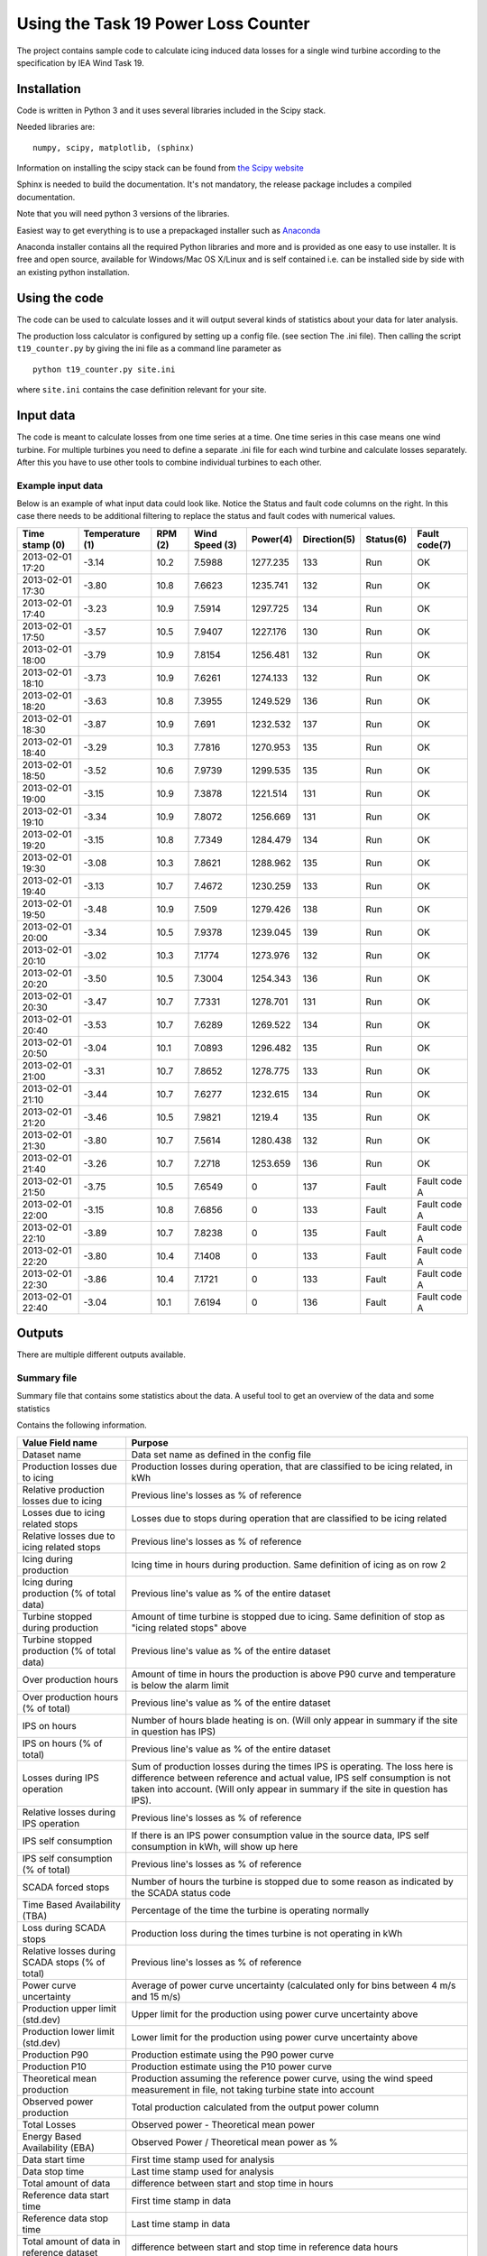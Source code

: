 ####################################
Using the Task 19 Power Loss Counter
####################################

The project contains sample code to calculate icing induced data losses for a single wind turbine according to the specification by IEA Wind Task 19.

************
Installation 
************

Code is written in Python 3 and it uses several libraries included in the Scipy stack. 

Needed libraries are: ::
    
    numpy, scipy, matplotlib, (sphinx)

Information on installing the scipy stack can be found from `the Scipy website <http://www.scipy.org/install.html>`_

Sphinx is needed to build the documentation. It's not mandatory, the release package includes a compiled documentation.

Note that you will need python 3 versions of the libraries.

Easiest way to get everything is to use a prepackaged installer such as `Anaconda <http://www.anaconda.com>`_

Anaconda installer contains all the required Python libraries and more and is provided as one easy to use installer. It is free and open source, available for Windows/Mac OS X/Linux and is self contained i.e. can be installed side by side with an existing python installation.

.. _use:

**************
Using the code
**************

The code can be used to calculate losses and it will output several kinds of statistics about your data for later analysis.

The production loss calculator is configured by setting up a config file. (see section The .ini file). Then calling the script ``t19_counter.py`` by giving the ini file as a command line parameter as ::

    python t19_counter.py site.ini

where ``site.ini`` contains the case definition relevant for your site.

**********
Input data
**********

The code is meant to calculate losses from one time series at a time. One time series in this case means one wind turbine. For multiple turbines you need to define a separate .ini file for each wind turbine and calculate losses separately. After this you have to use other tools to combine individual turbines to each other.

.. _input-data-example:

==================
Example input data
==================

Below is an example of what input data could look like. Notice the Status and fault code columns on the right. In this case there needs to be additional filtering to replace the status and fault codes with numerical values.

=================   ===============   ========   ===============   =========   ============   =========   =============
Time stamp (0)      Temperature (1)   RPM (2)     Wind Speed (3)   Power(4)    Direction(5)   Status(6)   Fault code(7)
=================   ===============   ========   ===============   =========   ============   =========   =============
2013-02-01 17:20    -3.14             10.2       7.5988            1277.235    133            Run         OK
2013-02-01 17:30    -3.80             10.8       7.6623            1235.741    132            Run         OK
2013-02-01 17:40    -3.23             10.9       7.5914            1297.725    134            Run         OK
2013-02-01 17:50    -3.57             10.5       7.9407            1227.176    130            Run         OK
2013-02-01 18:00    -3.79             10.9       7.8154            1256.481    132            Run         OK
2013-02-01 18:10    -3.73             10.9       7.6261            1274.133    132            Run         OK
2013-02-01 18:20    -3.63             10.8       7.3955            1249.529    136            Run         OK
2013-02-01 18:30    -3.87             10.9       7.691             1232.532    137            Run         OK
2013-02-01 18:40    -3.29             10.3       7.7816            1270.953    135            Run         OK
2013-02-01 18:50    -3.52             10.6       7.9739            1299.535    135            Run         OK
2013-02-01 19:00    -3.15             10.9       7.3878            1221.514    131            Run         OK
2013-02-01 19:10    -3.34             10.9       7.8072            1256.669    131            Run         OK
2013-02-01 19:20    -3.15             10.8       7.7349            1284.479    134            Run         OK
2013-02-01 19:30    -3.08             10.3       7.8621            1288.962    135            Run         OK
2013-02-01 19:40    -3.13             10.7       7.4672            1230.259    133            Run         OK
2013-02-01 19:50    -3.48             10.9       7.509             1279.426    138            Run         OK
2013-02-01 20:00    -3.34             10.5       7.9378            1239.045    139            Run         OK
2013-02-01 20:10    -3.02             10.3       7.1774            1273.976    132            Run         OK
2013-02-01 20:20    -3.50             10.5       7.3004            1254.343    136            Run         OK
2013-02-01 20:30    -3.47             10.7       7.7331            1278.701    131            Run         OK
2013-02-01 20:40    -3.53             10.7       7.6289            1269.522    134            Run         OK
2013-02-01 20:50    -3.04             10.1       7.0893            1296.482    135            Run         OK
2013-02-01 21:00    -3.31             10.7       7.8652            1278.775    133            Run         OK
2013-02-01 21:10    -3.44             10.7       7.6277            1232.615    134            Run         OK
2013-02-01 21:20    -3.46             10.5       7.9821            1219.4      135            Run         OK
2013-02-01 21:30    -3.80             10.7       7.5614            1280.438    132            Run         OK
2013-02-01 21:40    -3.26             10.7       7.2718            1253.659    136            Run         OK
2013-02-01 21:50    -3.75             10.5       7.6549            0           137            Fault       Fault code A
2013-02-01 22:00    -3.15             10.8       7.6856            0           133            Fault       Fault code A
2013-02-01 22:10    -3.89             10.7       7.8238            0           135            Fault       Fault code A
2013-02-01 22:20    -3.80             10.4       7.1408            0           133            Fault       Fault code A
2013-02-01 22:30    -3.86             10.4       7.1721            0           133            Fault       Fault code A
2013-02-01 22:40    -3.04             10.1       7.6194            0           136            Fault       Fault code A
=================   ===============   ========   ===============   =========   ============   =========   =============



*******
Outputs
*******

There are multiple different outputs available.

============
Summary file
============

Summary file that contains some statistics about the data. A useful tool to get an overview of the data and some statistics

Contains the following information.

.. tabularcolumns:: |\Y{0.2}|\Y{0.8}|

+------------------------------------------------+---------------------------------------------------------------------+
|Value Field name                                |  Purpose                                                            |
+================================================+=====================================================================+
|Dataset name                                    |  Data set name as defined in the config file                        |
+------------------------------------------------+---------------------------------------------------------------------+
|Production losses due to icing                  |  Production losses during operation, that are classified to be      |
|                                                |  icing related, in kWh                                              |
+------------------------------------------------+---------------------------------------------------------------------+
|Relative production losses due to icing         |  Previous line's losses as % of reference                           |
+------------------------------------------------+---------------------------------------------------------------------+
|Losses due to icing related stops               |  Losses due to stops during operation that are classified to be     |
|                                                |  icing related                                                      |
+------------------------------------------------+---------------------------------------------------------------------+
|Relative losses due to icing related stops      |  Previous line's losses as % of reference                           |
+------------------------------------------------+---------------------------------------------------------------------+
|Icing during production                         |  Icing time in hours during production.                             |
|                                                |  Same definition of icing as on row 2                               |
+------------------------------------------------+---------------------------------------------------------------------+
|Icing during production (% of total data)       |  Previous line's value as % of the entire dataset                   |
+------------------------------------------------+---------------------------------------------------------------------+
|Turbine stopped during production               |  Amount of time turbine is stopped due to icing. Same definition    |
|                                                |  of stop as "icing related stops" above                             |
+------------------------------------------------+---------------------------------------------------------------------+
|Turbine stopped production (% of total data)    |  Previous line's value as % of the entire dataset                   |
+------------------------------------------------+---------------------------------------------------------------------+
|Over production hours                           |  Amount of time in hours the production is above P90 curve          |
|                                                |  and temperature is below the alarm limit                           |
+------------------------------------------------+---------------------------------------------------------------------+
|Over production hours (% of total)              |  Previous line's value as % of the entire dataset                   |
+------------------------------------------------+---------------------------------------------------------------------+
|IPS on hours                                    |  Number of hours blade heating is on.                               |
|                                                |  (Will only appear in summary if the site in question has IPS)      |
+------------------------------------------------+---------------------------------------------------------------------+
|IPS on hours (% of total)                       |  Previous line's value as % of the entire dataset                   |
+------------------------------------------------+---------------------------------------------------------------------+
|Losses during IPS operation                     |  Sum of production losses during the times IPS is operating.        |
|                                                |  The loss here is difference between reference and actual value,    |
|                                                |  IPS self consumption is not taken into account.                    |
|                                                |  (Will only appear in summary if the site in question has IPS).     |
+------------------------------------------------+---------------------------------------------------------------------+
|Relative losses during IPS operation            |  Previous line's losses as % of reference                           |
+------------------------------------------------+---------------------------------------------------------------------+
|IPS self consumption                            |  If there is an IPS power consumption value in the source data,     |
|                                                |  IPS self consumption in kWh, will show up here                     |
+------------------------------------------------+---------------------------------------------------------------------+
|IPS self consumption (% of total)               |  Previous line's losses as % of reference                           |
+------------------------------------------------+---------------------------------------------------------------------+
|SCADA forced stops                              |  Number of hours the turbine is stopped due to some reason          |
|                                                |  as indicated by the SCADA status code                              |
+------------------------------------------------+---------------------------------------------------------------------+
|Time Based Availability (TBA)                   |  Percentage of the time the turbine is operating normally           |
+------------------------------------------------+---------------------------------------------------------------------+
|Loss during SCADA stops                         |  Production loss during the times turbine is not operating in kWh   |
+------------------------------------------------+---------------------------------------------------------------------+
|Relative losses during SCADA stops (% of total) |  Previous line's losses as % of reference                           |
+------------------------------------------------+---------------------------------------------------------------------+
|Power curve uncertainty                         |  Average of power curve uncertainty                                 |
|                                                |  (calculated only for bins between 4 m/s and 15 m/s)                |
+------------------------------------------------+---------------------------------------------------------------------+
|Production upper limit (std.dev)                |  Upper limit for the production using power curve uncertainty above |
+------------------------------------------------+---------------------------------------------------------------------+
|Production lower limit (std.dev)                |  Lower limit for the production using power curve uncertainty above |
+------------------------------------------------+---------------------------------------------------------------------+
|Production P90                                  |  Production estimate using the P90 power curve                      |
+------------------------------------------------+---------------------------------------------------------------------+
|Production P10                                  |  Production estimate using the P10 power curve                      |
+------------------------------------------------+---------------------------------------------------------------------+
|Theoretical mean production                     |  Production assuming the reference power curve,                     |
|                                                |  using the wind speed measurement in file,                          |
|                                                |  not taking turbine state into account                              |
+------------------------------------------------+---------------------------------------------------------------------+
|Observed power production                       |  Total production calculated from the output power column           |
+------------------------------------------------+---------------------------------------------------------------------+
|Total Losses                                    |  Observed power - Theoretical mean power                            |
+------------------------------------------------+---------------------------------------------------------------------+
|Energy Based Availability (EBA)                 |  Observed Power / Theoretical mean power as %                       |
+------------------------------------------------+---------------------------------------------------------------------+
|Data start time                                 |  First time stamp used for analysis                                 |
+------------------------------------------------+---------------------------------------------------------------------+
|Data stop time                                  |  Last time stamp used for analysis                                  |
+------------------------------------------------+---------------------------------------------------------------------+
|Total amount of data                            |  difference between start and stop time in hours                    |
+------------------------------------------------+---------------------------------------------------------------------+
|Reference data start time                       |  First time stamp in data                                           |
+------------------------------------------------+---------------------------------------------------------------------+
|Reference data stop time                        |  Last time stamp in data                                            |
+------------------------------------------------+---------------------------------------------------------------------+
|Total amount of data in reference dataset       |  difference between start and stop time in reference data hours     |
+------------------------------------------------+---------------------------------------------------------------------+
|Data availability                               |  % of data available between first and last timestamp               |
+------------------------------------------------+---------------------------------------------------------------------+
|Sample count in original data                   |  Sample count in the dataset that is read in at first stage         |
+------------------------------------------------+---------------------------------------------------------------------+
|Sample count in after filtering                 |  Sample count after all filtering steps                             |
+------------------------------------------------+---------------------------------------------------------------------+
|Data loss due to filtering                      |  Amount of data lost during filtering                               |
+------------------------------------------------+---------------------------------------------------------------------+
|Sample count in reference data                  |  Sample count in reference data,                                    |
|                                                |  used to build the reference power curve                            |
+------------------------------------------------+---------------------------------------------------------------------+
|Reference dataset as % of original data         |  reference dataset size as % of original                            |
+------------------------------------------------+---------------------------------------------------------------------+


================
data time series
================

Prints a time series data as a .csv file that can be used for further analysis. Data is formatted as columns

    timestamp, alarm, wind speed, reference power, temperature, power, limit

Here **alarm** indicates possible icing events. Alarm codes in this data are

0. no alarm
1. icing during production. Reduced power output
2. Turbine stopped due to icing
3. Overproduction. The turbine output is above the power curve.

**reference power** is power calculated from the power curve. Limit is the P10 limit used to identify reduced power output. Timestamp, wind speed and output power are drawn from the source data.

===========
Power curve
===========

Produces one file, that contains individual power curves for each wind direction bin.

The power curve is output as a table in a text file where different wind speed bins are in each row of the table and different columns indicate different wind direction bins. The row and column headers contain the center points of all bins.

The file contains the following variables binned for wind speed and direction:

* Mean power in the bin
* P10 value of the bin
* P90 value of the bin
* Bin power standard deviation
* Power curve uncertainty in the bin
* Power curve upper and lower limits (mean power +- uncertainty)
* Sample count in the bin

====
plot
====

Creates two interactive plots that can be used to look at the data. One contains full time series of the data with icing events marked on the timeline. Other contains the power curve and a scatter plot of the full time series with icing events marked on the data.


================
icing event list
================

It is possible to output a collected summary of icing events. This is output into two separate files. One that contains a list of all cases where the power output was reduced according to the set conditions and a another one listing all the icing induced stops. both files are text .csv files that containing the fields:

     =========  ========  ========  ============
     starttime  stoptime  loss_sum  event_length
     =========  ========  ========  ============

Here ``loss_sum`` is the total losses during the event in kilowatt hours and ``event_length`` is the total length of said individual event in hours. 

====================
filtered time series
====================

Produces the raw time series that is used after initial filtering to perform all calculations. Can be used for further analysis to get a common starting point.




*************
The .ini file
*************

All configuration is done in the .ini file.

Options are denoted in the file as::

    name of option = value

File is divided into sections, section headers are enclosed in square brackets \[\].

Capitalization of sections and options is important, they need to be spelled the same way as in the example file.

Not all options are needed. Some variables have a preset default value that does not need to be set. A minimal .inifile is included with the release



********************
Config file sections
********************


The file is divided into Five logical sections that set certain parameters that will change from site to site and between runs.

Contents of each section are listed below and the purpose of all options is explained briefly.


====================
Section: Source File
====================

--
id
--

Identifier for the data set. This can be for example the name of the site or a combinations of site name and turbine identifier. **id** is used for example in naming the output files. **id** needs to be unique, if output files with the same identifier exist in the result directory the script will overwrite them.
**id** is a mandatory value.


--------
filename
--------

the source data filename and path. The source data needs to be in a ``.csv`` file. Or any other kind of text file.

---------
delimiter
---------

field delimiter in the source file. If data is tab-delimited write ``TAB`` here. Default value is ``,``.

---------
quotechar
---------

Character used to indicate text fields in the source file. If no special quote character is used write ``none``. ``none`` is also the default.

.. _datetime-format:

---------------
datetime format
---------------

Formatting of timestamps. Uses same notation as Python ``datetime`` class function. See documentation at python.org `here <https://docs.python.org/3.5/library/datetime.html#strftime-strptime-behavior>`_

Example: timestamp ``2019-09-13 16:09:10`` corresponds to format string ``%Y-%m-%d %H:%M:%S``

Defaults to ISO 8601 format ``%Y-%m-%d %H:%M:%S``


-------------------
datetime extra char
-------------------

number of extra character at the end of the timestamp. Sometimes there are some characters add to timestamps e.g. to indicate timezone. The numbers of these need to be defined even if zero. Default value is 0.

-------------
fault columns
-------------

data file columns that contain the turbine status or fault code. **Zero based** i.e. leftmost column in source file is column 0. If information about the turbine state is contained in multiple places add all of these columns here separated by commas e.g.::

    fault columns = 8,9,10

In the :ref:`input-data-example` you would put 6 and 7 here. Because both of those columns can then be used to filter the data based on status information.

This is mandatory value

-------------------
replace fault codes
-------------------

filtering option needed in case the source file contains status/fault codes that are not numbers. Non-numeric data in the data set cause issues for the analysis code, so the fault codes need to filtered first. In case the fault/status codes in the source data are text, set::

    replace fault codes = True

if the replacement is not needed set this to ``False``. In the example earlier :ref:`input-data-example`. This filtering is needed. in some cases the output fault codes are already numeric, so in those cases it can be false.

Defaults to ``False``

===============
Section: Output
===============

This section defines the output produced by the power loss counter script. 

The script allows the user to set what kind of outputs are needed. All data is output into text files in a results directory. All output files are named us the `id` identifier.

If a certain output is needed set the value of the corresponding key to ``True``

For example producing the alarm time series is relatively slow. Setting unneeded parts to ``False`` can make calculations faster. 

By default all outputs are set to ``True`` and the results are written to the local directory of the script.

----------------
result directory
----------------

directory where the results will be written to


-------
summary
-------

Prints a summary statistics file containing overall information about the original data. 

----------------
data time series
----------------

sets time series saving on or off. **NOTE** constructing the time series can take a long time depending on the size of the data set. When doing preliminary analysis, unless absolutely required, it is recommended to keep this set as False

-----------
power curve
-----------

Prints a file that contains the power curve calculated from the data.

----
plot
----

sets plotting on or off. Script makes a power curve plot with icing events highlighted. The plots are saved in to the results directory as ``.png``

----------------
icing event list
----------------

set the icing event list saving on or off

-----------------
filtered raw data
-----------------

switch the raw data saving on or off

-----------------
Alarm time series
-----------------

Print a time series file of the icing alarms. The file will be a .csv file with the following columns:

    =========  ==================  ==========  ===============  ===========  =====  =================
    Timestamp  Alarm signal value  Wind Speed  Reference Power  Temperature  Power  Power limit (P10)
    =========  ==================  ==========  ===============  ===========  =====  =================

Here ``Alarm signal value`` indicates the icing status. Values of the alarm signal are listed in the table below

==================  ==============
Alarm signal value  Interpretation
==================  ==============
0                   No alarm     
1                   Icing alarm, reduced production
2                   Icing alarm, stop during operation
3                   Overproduction
==================  ==============

=======================
Section: Data Structure
=======================

This section defines the format of the source data. Note that the leftmost column in your source data is column 0.

All of these are always required.

---------------
timestamp index
---------------

index of the timestamps in the original data.

----------------
wind speed index
----------------

index of wind speed

--------------------
wind direction index
--------------------

index of wind direction

-----------------
temperature index
-----------------

index of temperature measurements. Temperature needs to be in degrees Celsius.

-----------
power index
-----------

Index of output power measurement in source data. (Preferably in kilowatts, the units are assumed in some places when formatting output files.)

Note: if source data uses relative values of output power the ice detection methods in the scripts do still work. The overall values for lost production might not make sense, but the timing of the icing events can still be calculated.

-----------
rated power
-----------

rated power of the turbine.

-----------
state index
-----------

indexes of state values or status codes used in data filtering. These can be found in multiple columns, just put everything here separated by commas i.e.::

    state index = 8,9,10

------------
normal state
------------

The value of the state variable in so called normal state, used for filtering the data. This can be text or a number just use the same format as in the source data. Also you can specify multiple values here, just write them all on one line separated by commas.

set these in same order as the state index above. If you want to include multiple valid values for one state variable add the appropriate index into state index once for each required value.

Note: if the actual code contains a comma, the code will interpret that as two separate values and will crash.

--------------
site elevation
--------------

site elevation in meters above sea level, used for correcting the wind measurements.

------------
status index
------------

Index of the status signal. Used for collecting statistics of known stops

----------------------
status code stop value
----------------------

Value of the status code that indicates that the turbine has stopped. 

==============
Section: Icing
==============

If the turbines on the site have ice detection or some kind of ice prevention system (anti- or de-icing) the code can take this into account and produce statistics of the Ice prevention system operation.

This section is not mandatory, if there is no ice detector or no blade heating available. If ``Icing`` as a section is included, then all of these need to be defined as well.

-------------
Ice detection
-------------

Set this to ``True`` if there is an ice detection signal in the data. Leave the value to ``False`` if not. Used for collecting production statistics. This only cares about the presence of an explicit ice detection signal, sometimes a heated site might not have a visible ice detection signal in the data.

----------------
icing alarm code
----------------

Code in the data that corresponds to icing alarm.

-----------------
icing alarm index
-----------------

Zero-based index of the icing alarm code

-------
heating
-------

Set to ``True`` if site has blade heating.

---------------
ips status code
---------------

The code in the data that indicates that blade heating is on.

----------------
ips status index
----------------

Zero-based index of the ips status code

---------------
ips status type
---------------

Sets the type of the ips status code. Set to 1 if the ips status code value defined in ``ips status code`` indicates that ips is on and the blade heating is active. If this is set to 2 the code interprets all other values except the value  in ``ips status code`` as blade heating being on.

---------------------------
ips power consumption index
---------------------------

If ips power measurement exists in the data, use this to give the index of the power consumption signal (zero-based). If there is no power consumption signal in the data, set this value to -1.


================
Section: Binning
================

Sets the binning options for the power curve calculations.

This is not required.

------------------
minimum wind speed
------------------

minimum wind speed, all values below this will be sorted in the firs bin. Usually set to 0. Defaults to 0, if not set.

------------------
maximum wind speed
------------------

Maximum wind speed for the power curve, all values above this will end up in the last bin. Default value 20.

-------------------
wind speed bin size
-------------------


Wind speed bin size in meters per second. Default value 1.

-----------------------
wind direction bin size
-----------------------

Wind direction bin size in degrees.

**NOTE:** If you do not want to use wind direction based binning set the bin size to 360 degrees.

Default is set 360 i.e. no direction-based binning is used by default.

==================
Section: Filtering
==================

Data is filtered prior to analysis. The options for the filter are set in this section.

----------------
power drop limit
----------------

Lower limit for the power curve, defaults to `10` meaning using the P10 value to indicate the lower limit value used for ice detection.

--------------------
overproduction limit
--------------------

upper limit for normal operation. Used to mark overproduction in the data, defaults to `90` corresponding to top 90 percentile.

-----------------
icing time filter
-----------------

Number of continuous samples required to be under the lower limit in order to indicate an icing event has started.

Note: this is number of samples, so for ten-minute data use 3 for 30 minutes and so on. Default value is 3.

----------------
stop filter type
----------------

Sets the source of what is counted as an icing induced turbine stop when calculating icing events. Stop filter here refers to an extra filtering step that can be used to remove turbine stops from the data if there is status code information that indicates that the turbine was stopped for reasons other than icing.
Can have three different values:

0. Power level based filter (default).  No extra filtering.
1. Status code stop. If the value of ``stop filter type`` is `1` filter out the bits where the status code in column set by ``status index`` is set to value defined by ``status code stop value``
2. Status code normal operational state. If the value of ``stop filter type`` is `2`, keep only the parts of data where ``status index`` is set to value defined by ``status code stop value``

In case `2` ``status code stop value`` refers to turbine normal state.


----------------
stop time filter
----------------

Time filter used in stop detection. This is also the number of consecutive samples. Default value 6.


----------------
statefilter type
----------------


sets the filtering rule used to filter the data according to the state variable set earlier. State filter has four options

1. inclusive: Default value, keep only the part of the data where the state variable matches the defined normal state
2. exclusive: remove all data where state variable matches the defined normal state
3. greater than: keep only lines of data where state filter value greater than or equal to the value set
4. less than: keep only values where ste filter value is less than or equal to the value set

The name ``normal state`` for the filtering variable can be misleading due to option 2 here.
In the :ref:`input-data-example` you could filter based on column 6 using option 1 setting the normal value to ``OK``.


------------------
power level filter
------------------

Filter limit to remove stoppages from data. A power multiplier, defaults to 0.01. Power level filtering is used in order to remove times when turbine is stopped from the data. Useful if for example no turbine state information is known. This is applied to data

---------------------
reference temperature
---------------------

Initial reference data set is created by filtering out all measurements where temperature is below this limit. Defaults to 3 degrees Celsius.


------------------
temperature filter
------------------

Temperature limit for ice detection. If production is below the limit set in ``power drop limit`` **and** temperature is below the value set here,  events are classified as icing. Default value is 1.

----------
icing time
----------

Minimum time needed to trigger an icing event. If production is below the designated level for at least the **number of samples** defined here and temperature is below the limit set with ``temperature filter``, an icing alarm is triggered.

----------------
stop time filter
----------------

When calculating stops from production, the production needs to be below the value defined in ``stop limit multiplier`` for at least the **number of samples** defined here in order to declare the samples as an icing induced stop. Default value is 3.


---------------------
stop limit multiplier
---------------------

Multiplier to define the lower limit for power. If output power is below this times nominal power the turbines is determined to have stopped. Defaults to 0.005


------------
min bin size
------------

Minimum sample count in a single bin when creating power curves. Defaults to 36.


---------------
distance filter
---------------

set this to ``True`` to add an additional filtering step to power curve calculation. This can improve results in most cases, on by default. Can be removed by setting ``distance filter = False``

----------
start time
----------

If you want to calculate icing events and their losses to a period other than the whole data set, you can specify a different start time for your analysis. This uses same formatting that is specified in Section: Source file under :ref:`datetime-format`.

If you want to use the data set from the beginning write ``NONE`` here in all caps. Set to ``NONE`` by default.

---------
stop time
---------

If you want to calculate icing events and their losses to a period other than the whole data set, you can specify a different stop time for your analysis. This uses same formatting that is specified in Section: Source file under :ref:`datetime-format`.

If you want to use the data set till the end write ``NONE`` here in all caps. Set to ``NONE`` by default.

================
Mandatory values
================

The following values need to be set for every dataset.

* Section: Source file:

  * id
  * filename
  * fault columns

* Section: Data Structure:

  * timestamp index
  * wind speed index
  * wind direction index
  * temperature index
  * power index
  * rated power
  * state index
  * normal state
  * site elevation
  * status index
  * status code stop value



==============
Default values
==============

Set defaults are listed below:

* Section 'Source file':

  * delimiter: ','
  * quotechar: 'NONE'
  * datetime format: '%Y-%m-%d %H:%M:%S'
  * datetime extra char: '0'
  * replace fault codes': 'False'

* Section 'Output':

  * result directory: '.'
  * summary: 'True',
  * plot: 'True',
  * alarm time series: 'True',
  * filtered raw data: 'True',
  * icing events: 'True'
  * power curve: 'True'

* Section 'Binning':

  * minimum wind speed: '0',
  * maximum wind speed: '20',
  * wind speed bin size: '1',
  * wind direction bin size: '360'

* Section: 'Filtering':

  * power drop limit: '10',
  * overproduction limit: '90',
  * power level filter: '0.01',
  * temperature filter: '1',
  * reference temperature: '3',
  * icing time: '3',
  * stop filter type: '0',
  * stop limit multiplier: '0.005',
  * stop time filter: '6',
  * statefilter type: '1',
  * min bin size: '36',
  * distance filter: 'True',
  * start time: 'None',
  * stop time: 'None'




******************
Wind park analysis
******************

The script by itself only operates on one time series (one turbine) at a time. If you are dealing with a data set that contains more than one turbine, using this scrip requires that you write a separate .ini file for each turbine. After this it is possible to write a small script or a batch file that runs the script for each turbine separately. One such example is included in the release .zip as ``multifile_t19_example.py`` 

This script also combines the summary files into one for easier comparison between the turbines.


